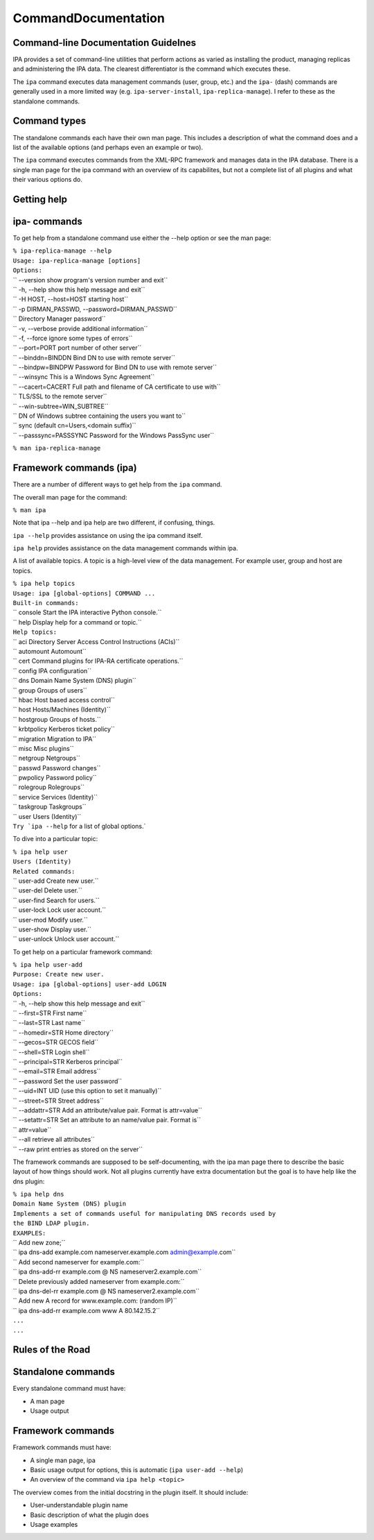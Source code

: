 CommandDocumentation
====================



Command-line Documentation Guidelnes
------------------------------------

IPA provides a set of command-line utilities that perform actions as
varied as installing the product, managing replicas and administering
the IPA data. The clearest differentiator is the command which executes
these.

The ``ipa`` command executes data management commands (user, group,
etc.) and the ``ipa-`` (dash) commands are generally used in a more
limited way (e.g. ``ipa-server-install``, ``ipa-replica-manage``). I
refer to these as the standalone commands.



Command types
-------------

The standalone commands each have their own man page. This includes a
description of what the command does and a list of the available options
(and perhaps even an example or two).

The ``ipa`` command executes commands from the XML-RPC framework and
manages data in the IPA database. There is a single man page for the ipa
command with an overview of its capabilites, but not a complete list of
all plugins and what their various options do.



Getting help
------------



ipa- commands
----------------------------------------------------------------------------------------------

To get help from a standalone command use either the --help option or
see the man page:

| ``% ipa-replica-manage --help``
| ``Usage: ipa-replica-manage [options]``

| ``Options:``
| ``  --version             show program's version number and exit``
| ``  -h, --help            show this help message and exit``
| ``  -H HOST, --host=HOST  starting host``
| ``  -p DIRMAN_PASSWD, --password=DIRMAN_PASSWD``
| ``                        Directory Manager password``
| ``  -v, --verbose         provide additional information``
| ``  -f, --force           ignore some types of errors``
| ``  --port=PORT           port number of other server``
| ``  --binddn=BINDDN       Bind DN to use with remote server``
| ``  --bindpw=BINDPW       Password for Bind DN to use with remote server``
| ``  --winsync             This is a Windows Sync Agreement``
| ``  --cacert=CACERT       Full path and filename of CA certificate to use with``
| ``                        TLS/SSL to the remote server``
| ``  --win-subtree=WIN_SUBTREE``
| ``                        DN of Windows subtree containing the users you want to``
| ``                        sync (default cn=Users,<domain suffix)``
| ``  --passsync=PASSSYNC   Password for the Windows PassSync user``

``% man ipa-replica-manage``



Framework commands (ipa)
----------------------------------------------------------------------------------------------

There are a number of different ways to get help from the ``ipa``
command.

The overall man page for the command:

``% man ipa``

Note that ipa --help and ipa help are two different, if confusing,
things.

``ipa --help`` provides assistance on using the ipa command itself.

``ipa help`` provides assistance on the data management commands within
ipa.

A list of available topics. A topic is a high-level view of the data
management. For example user, group and host are topics.

| ``% ipa help topics``
| ``Usage: ipa [global-options] COMMAND ...``

| ``Built-in commands:``
| ``  console     Start the IPA interactive Python console.``
| ``  help        Display help for a command or topic.``
| ``Help topics:``
| ``  aci         Directory Server Access Control Instructions (ACIs)``
| ``  automount   Automount``
| ``  cert        Command plugins for IPA-RA certificate operations.``
| ``  config      IPA configuration``
| ``  dns         Domain Name System (DNS) plugin``
| ``  group       Groups of users``
| ``  hbac        Host based access control``
| ``  host        Hosts/Machines (Identity)``
| ``  hostgroup   Groups of hosts.``
| ``  krbtpolicy  Kerberos ticket policy``
| ``  migration   Migration to IPA``
| ``  misc        Misc plugins``
| ``  netgroup    Netgroups``
| ``  passwd      Password changes``
| ``  pwpolicy    Password policy``
| ``  rolegroup   Rolegroups``
| ``  service     Services (Identity)``
| ``  taskgroup   Taskgroups``
| ``  user        Users (Identity)``
| :literal:`Try `ipa --help` for a list of global options.`

To dive into a particular topic:

| ``% ipa help user``
| ``Users (Identity)``
| ``Related commands:``
| ``  user-add     Create new user.``
| ``  user-del     Delete user.``
| ``  user-find    Search for users.``
| ``  user-lock    Lock user account.``
| ``  user-mod     Modify user.``
| ``  user-show    Display user.``
| ``  user-unlock  Unlock user account.``

To get help on a particular framework command:

| ``% ipa help user-add``
| ``Purpose: Create new user.``
| ``Usage: ipa [global-options] user-add LOGIN``
| ``Options:``
| ``  -h, --help       show this help message and exit``
| ``  --first=STR      First name``
| ``  --last=STR       Last name``
| ``  --homedir=STR    Home directory``
| ``  --gecos=STR      GECOS field``
| ``  --shell=STR      Login shell``
| ``  --principal=STR  Kerberos principal``
| ``  --email=STR      Email address``
| ``  --password       Set the user password``
| ``  --uid=INT        UID (use this option to set it manually)``
| ``  --street=STR     Street address``
| ``  --addattr=STR    Add an attribute/value pair. Format is attr=value``
| ``  --setattr=STR    Set an attribute to an name/value pair. Format is``
| ``                   attr=value``
| ``  --all            retrieve all attributes``
| ``  --raw            print entries as stored on the server``

The framework commands are supposed to be self-documenting, with the ipa
man page there to describe the basic layout of how things should work.
Not all plugins currently have extra documentation but the goal is to
have help like the dns plugin:

| ``% ipa help dns``
| ``Domain Name System (DNS) plugin``
| ``Implements a set of commands useful for manipulating DNS records used by``
| ``the BIND LDAP plugin.``
| ``EXAMPLES:``
| `` Add new zone;``
| ``   ipa dns-add example.com nameserver.example.com admin@example.com``
| `` Add second nameserver for example.com:``
| ``   ipa dns-add-rr example.com @ NS nameserver2.example.com``
| `` Delete previously added nameserver from example.com:``
| ``   ipa dns-del-rr example.com @ NS nameserver2.example.com``
| `` Add new A record for www.example.com: (random IP)``
| ``   ipa dns-add-rr example.com www A 80.142.15.2``
| ``...``
| ``...``



Rules of the Road
-----------------



Standalone commands
----------------------------------------------------------------------------------------------

Every standalone command must have:

-  A man page
-  Usage output



Framework commands
----------------------------------------------------------------------------------------------

Framework commands must have:

-  A single man page, ipa
-  Basic usage output for options, this is automatic
   (``ipa user-add --help``)
-  An overview of the command via ``ipa help <topic>``

The overview comes from the initial docstring in the plugin itself. It
should include:

-  User-understandable plugin name
-  Basic description of what the plugin does
-  Usage examples